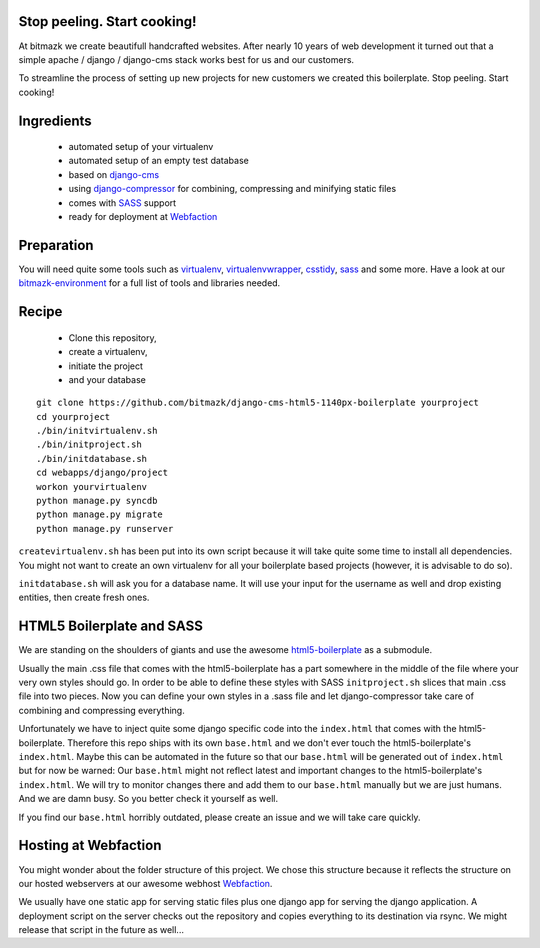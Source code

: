 Stop peeling. Start cooking!
============================

At bitmazk we create beautifull handcrafted websites. After nearly 10 years
of web development it turned out that a simple apache / django / django-cms 
stack works best for us and our customers.

To streamline the process of setting up new projects for new customers we 
created this boilerplate. Stop peeling. Start cooking!

Ingredients
===========

  - automated setup of your virtualenv
  - automated setup of an empty test database
  - based on django-cms_
  - using django-compressor_
    for combining, compressing and minifying static files
  - comes with SASS_ support
  - ready for deployment at Webfaction_

Preparation
===========

You will need quite some tools such as 
virtualenv_, virtualenvwrapper_, csstidy_, sass_ and some more. Have a look at 
our bitmazk-environment_ for a full list of tools and libraries needed.

Recipe
======

  - Clone this repository, 
  - create a virtualenv, 
  - initiate the project 
  - and your database
  
::

  git clone https://github.com/bitmazk/django-cms-html5-1140px-boilerplate yourproject
  cd yourproject
  ./bin/initvirtualenv.sh
  ./bin/initproject.sh
  ./bin/initdatabase.sh
  cd webapps/django/project
  workon yourvirtualenv
  python manage.py syncdb
  python manage.py migrate
  python manage.py runserver
  
``createvirtualenv.sh`` has been put into its own script because it will take 
quite some time to install all dependencies. You might not want to create an own
virtualenv for all your boilerplate based projects (however, it is advisable to 
do so).

``initdatabase.sh`` will ask you for a database name. It will use your input 
for the username as well and drop existing entities, then create fresh ones.
  
HTML5 Boilerplate and SASS
==========================
We are standing on the shoulders of giants and use the awesome 
html5-boilerplate_ as a submodule. 

Usually the main .css file that comes with the html5-boilerplate has a part
somewhere in the middle of the file where your very own styles should go. 
In order to be able to define these styles with SASS ``initproject.sh`` slices 
that main .css file into two pieces. Now you can define your own styles in a 
.sass file and let django-compressor take care of combining and compressing 
everything.

Unfortunately we have to inject quite some django specific code into the 
``index.html`` that comes with the html5-boilerplate. Therefore this repo ships 
with its own ``base.html`` and we don't ever touch the html5-boilerplate's 
``index.html``. Maybe this can be automated in the future so that our 
``base.html`` will be generated out of ``index.html`` but for now be warned: 
Our ``base.html`` might not reflect latest and important changes to the 
html5-boilerplate's ``index.html``. We will try to monitor changes there and add 
them to our ``base.html`` manually but we are just humans. And we are damn busy. 
So you better check it yourself as well.

If you find our ``base.html`` horribly outdated, please create an issue and we 
will take care quickly.

Hosting at Webfaction
=====================

You might wonder about the folder structure of this project. We chose this 
structure because it reflects the structure on our hosted webservers at our
awesome webhost Webfaction_.

We usually have one static app for serving static files plus one django app for 
serving the django application. A deployment script on the server checks out the 
repository and copies everything to its destination via rsync. We might release 
that script in the future as well...

.. _django-cms: https://github.com/divio/django-cms
.. _django-compressor: https://github.com/mintchaos/django_compressor
.. _SASS: http://sass-lang.com/
.. _Webfaction: http://www.webfaction.com
.. _virtualenv: http://pypi.python.org/pypi/virtualenv/
.. _virtualenvwrapper: http://pypi.python.org/pypi/virtualenv/
.. _csstidy: http://csstidy.sourceforge.net/
.. _sass: http://sass-lang.com/
.. _bitmazk-environment: https://github.com/bitmazk/bitmazk-environment
.. _html5-boilerplate: https://github.com/paulirish/html5-boilerplate

